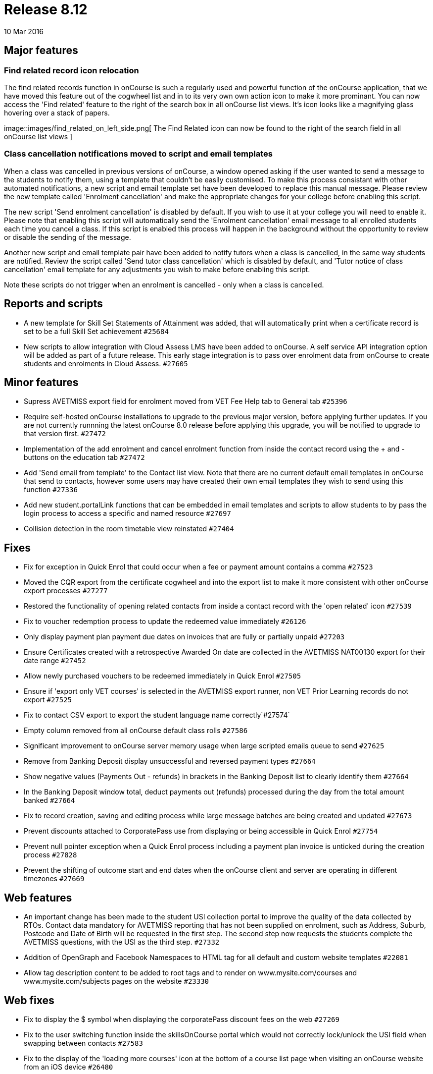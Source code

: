 = Release 8.12
10 Mar 2016


== Major features

=== Find related record icon relocation

The find related records function in onCourse is such a regularly used
and powerful function of the onCourse application, that we have moved
this feature out of the cogwheel list and in to its very own own action
icon to make it more prominant. You can now access the 'Find related'
feature to the right of the search box in all onCourse list views. It's
icon looks like a magnifying glass hovering over a stack of papers.

image::images/find_related_on_left_side.png[ The Find Related icon can
now be found to the right of the search field in all onCourse list views
]

=== Class cancellation notifications moved to script and email templates

When a class was cancelled in previous versions of onCourse, a window
opened asking if the user wanted to send a message to the students to
notify them, using a template that couldn't be easily customised. To
make this process consistant with other automated notifications, a new
script and email template set have been developed to replace this manual
message. Please review the new template called 'Enrolment cancellation'
and make the appropriate changes for your college before enabling this
script.

The new script 'Send enrolment cancellation' is disabled by default. If
you wish to use it at your college you will need to enable it. Please
note that enabling this script will automatically send the 'Enrolment
cancellation' email message to all enrolled students each time you
cancel a class. If this script is enabled this process will happen in
the background without the opportunity to review or disable the sending
of the message.

Another new script and email template pair have been added to notify
tutors when a class is cancelled, in the same way students are notified.
Review the script called 'Send tutor class cancellation' which is
disabled by default, and 'Tutor notice of class cancellation' email
template for any adjustments you wish to make before enabling this
script.

Note these scripts do not trigger when an enrolment is cancelled - only
when a class is cancelled.

== Reports and scripts

* A new template for Skill Set Statements of Attainment was added, that
will automatically print when a certificate record is set to be a full
Skill Set achievement `#25684`
* New scripts to allow integration with Cloud Assess LMS have been added
to onCourse. A self service API integration option will be added as part
of a future release. This early stage integration is to pass over
enrolment data from onCourse to create students and enrolments in Cloud
Assess. `#27605`

== Minor features

* Supress AVETMISS export field for enrolment moved from VET Fee Help
tab to General tab `#25396`
* Require self-hosted onCourse installations to upgrade to the previous
major version, before applying further updates. If you are not currently
runnning the latest onCourse 8.0 release before applying this upgrade,
you will be notified to upgrade to that version first. `#27472`
* Implementation of the add enrolment and cancel enrolment function from
inside the contact record using the + and - buttons on the education tab
`#27472`
* Add 'Send email from template' to the Contact list view. Note that
there are no current default email templates in onCourse that send to
contacts, however some users may have created their own email templates
they wish to send using this function `#27336`
* Add new student.portalLink functions that can be embedded in email
templates and scripts to allow students to by pass the login process to
access a specific and named resource `#27697`
* Collision detection in the room timetable view reinstated `#27404`

== Fixes

* Fix for exception in Quick Enrol that could occur when a fee or
payment amount contains a comma `#27523`
* Moved the CQR export from the certificate cogwheel and into the export
list to make it more consistent with other onCourse export processes
`#27277`
* Restored the functionality of opening related contacts from inside a
contact record with the 'open related' icon `#27539`
* Fix to voucher redemption process to update the redeemed value
immediately `#26126`
* Only display payment plan payment due dates on invoices that are fully
or partially unpaid `#27203`
* Ensure Certificates created with a retrospective Awarded On date are
collected in the AVETMISS NAT00130 export for their date range `#27452`
* Allow newly purchased vouchers to be redeemed immediately in Quick
Enrol `#27505`
* Ensure if 'export only VET courses' is selected in the AVETMISS export
runner, non VET Prior Learning records do not export `#27525`
* Fix to contact CSV export to export the student language name
correctly`#27574`
* Empty column removed from all onCourse default class rolls `#27586`
* Significant improvement to onCourse server memory usage when large
scripted emails queue to send `#27625`
* Remove from Banking Deposit display unsuccessful and reversed payment
types `#27664`
* Show negative values (Payments Out - refunds) in brackets in the
Banking Deposit list to clearly identify them `#27664`
* In the Banking Deposit window total, deduct payments out (refunds)
processed during the day from the total amount banked `#27664`
* Fix to record creation, saving and editing process while large message
batches are being created and updated `#27673`
* Prevent discounts attached to CorporatePass use from displaying or
being accessible in Quick Enrol `#27754`
* Prevent null pointer exception when a Quick Enrol process including a
payment plan invoice is unticked during the creation process `#27828`
* Prevent the shifting of outcome start and end dates when the onCourse
client and server are operating in different timezones `#27669`

== Web features

* An important change has been made to the student USI collection portal
to improve the quality of the data collected by RTOs. Contact data
mandatory for AVETMISS reporting that has not been supplied on
enrolment, such as Address, Suburb, Postcode and Date of Birth will be
requested in the first step. The second step now requests the students
complete the AVETMISS questions, with the USI as the third step.
`#27332`
* Addition of OpenGraph and Facebook Namespaces to HTML tag for all
default and custom website templates `#22081`
* Allow tag description content to be added to root tags and to render
on www.mysite.com/courses and www.mysite.com/subjects pages on the
website `#23330`

== Web fixes

* Fix to display the $ symbol when displaying the corporatePass discount
fees on the web `#27269`
* Fix to the user switching function inside the skillsOnCourse portal
which would not correctly lock/unlock the USI field when swapping
between contacts `#27583`
* Fix to the display of the 'loading more courses' icon at the bottom of
a course list page when visiting an onCourse website from an iOS device
`#26480`
* Allow CMS redirects for pages containing unique characters in the URL
such as % `#27054`
